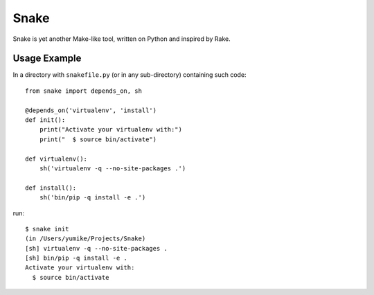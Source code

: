 =====
Snake
=====

Snake is yet another Make-like tool, written on Python and inspired by Rake.


Usage Example
=============

In a directory with ``snakefile.py`` (or in any sub-directory) containing such code::

    from snake import depends_on, sh

    @depends_on('virtualenv', 'install')
    def init():
        print("Activate your virtualenv with:")
        print("  $ source bin/activate")

    def virtualenv():
        sh('virtualenv -q --no-site-packages .')

    def install():
        sh('bin/pip -q install -e .')

run::

    $ snake init
    (in /Users/yumike/Projects/Snake)
    [sh] virtualenv -q --no-site-packages .
    [sh] bin/pip -q install -e .
    Activate your virtualenv with:
      $ source bin/activate
